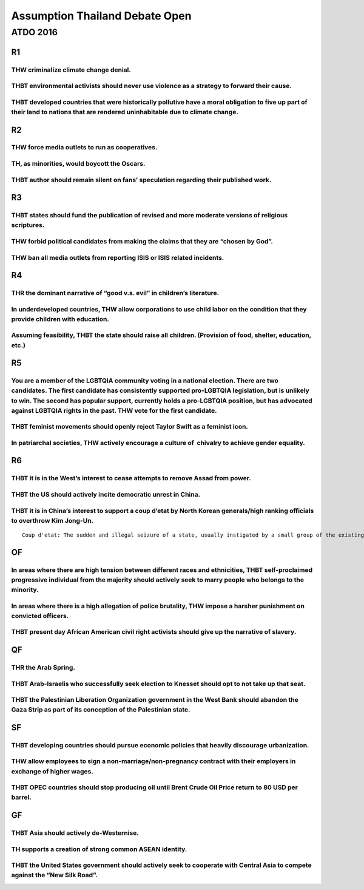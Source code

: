 Assumption Thailand Debate Open
===============================

ATDO 2016
---------

R1
~~

THW criminalize climate change denial.
^^^^^^^^^^^^^^^^^^^^^^^^^^^^^^^^^^^^^^

THBT environmental activists should never use violence as a strategy to forward their cause.
^^^^^^^^^^^^^^^^^^^^^^^^^^^^^^^^^^^^^^^^^^^^^^^^^^^^^^^^^^^^^^^^^^^^^^^^^^^^^^^^^^^^^^^^^^^^

THBT developed countries that were historically pollutive have a moral obligation to five up part of their land to nations that are rendered uninhabitable due to climate change.
^^^^^^^^^^^^^^^^^^^^^^^^^^^^^^^^^^^^^^^^^^^^^^^^^^^^^^^^^^^^^^^^^^^^^^^^^^^^^^^^^^^^^^^^^^^^^^^^^^^^^^^^^^^^^^^^^^^^^^^^^^^^^^^^^^^^^^^^^^^^^^^^^^^^^^^^^^^^^^^^^^^^^^^^^^^^^^^^^

R2
~~

THW force media outlets to run as cooperatives.
^^^^^^^^^^^^^^^^^^^^^^^^^^^^^^^^^^^^^^^^^^^^^^^

TH, as minorities, would boycott the Oscars.
^^^^^^^^^^^^^^^^^^^^^^^^^^^^^^^^^^^^^^^^^^^^

THBT author should remain silent on fans’ speculation regarding their published work.
^^^^^^^^^^^^^^^^^^^^^^^^^^^^^^^^^^^^^^^^^^^^^^^^^^^^^^^^^^^^^^^^^^^^^^^^^^^^^^^^^^^^^

R3
~~

THBT states should fund the publication of revised and more moderate versions of religious scriptures.
^^^^^^^^^^^^^^^^^^^^^^^^^^^^^^^^^^^^^^^^^^^^^^^^^^^^^^^^^^^^^^^^^^^^^^^^^^^^^^^^^^^^^^^^^^^^^^^^^^^^^^

THW forbid political candidates from making the claims that they are “chosen by God”.
^^^^^^^^^^^^^^^^^^^^^^^^^^^^^^^^^^^^^^^^^^^^^^^^^^^^^^^^^^^^^^^^^^^^^^^^^^^^^^^^^^^^^

THW ban all media outlets from reporting ISIS or ISIS related incidents.
^^^^^^^^^^^^^^^^^^^^^^^^^^^^^^^^^^^^^^^^^^^^^^^^^^^^^^^^^^^^^^^^^^^^^^^^

R4
~~

THR the dominant narrative of “good v.s. evil” in children’s literature.
^^^^^^^^^^^^^^^^^^^^^^^^^^^^^^^^^^^^^^^^^^^^^^^^^^^^^^^^^^^^^^^^^^^^^^^^

In underdeveloped countries, THW allow corporations to use child labor on the condition that they provide children with education.
^^^^^^^^^^^^^^^^^^^^^^^^^^^^^^^^^^^^^^^^^^^^^^^^^^^^^^^^^^^^^^^^^^^^^^^^^^^^^^^^^^^^^^^^^^^^^^^^^^^^^^^^^^^^^^^^^^^^^^^^^^^^^^^^^^

Assuming feasibility, THBT the state should raise all children. (Provision of food, shelter, education, etc.)
^^^^^^^^^^^^^^^^^^^^^^^^^^^^^^^^^^^^^^^^^^^^^^^^^^^^^^^^^^^^^^^^^^^^^^^^^^^^^^^^^^^^^^^^^^^^^^^^^^^^^^^^^^^^^

R5
~~

You are a member of the LGBTQIA community voting in a national election. There are two candidates. The first candidate has consistently supported pro-LGBTQIA legislation, but is unlikely to win. The second has popular support, currently holds a pro-LGBTQIA position, but has advocated against LGBTQIA rights in the past. THW vote for the first candidate.
^^^^^^^^^^^^^^^^^^^^^^^^^^^^^^^^^^^^^^^^^^^^^^^^^^^^^^^^^^^^^^^^^^^^^^^^^^^^^^^^^^^^^^^^^^^^^^^^^^^^^^^^^^^^^^^^^^^^^^^^^^^^^^^^^^^^^^^^^^^^^^^^^^^^^^^^^^^^^^^^^^^^^^^^^^^^^^^^^^^^^^^^^^^^^^^^^^^^^^^^^^^^^^^^^^^^^^^^^^^^^^^^^^^^^^^^^^^^^^^^^^^^^^^^^^^^^^^^^^^^^^^^^^^^^^^^^^^^^^^^^^^^^^^^^^^^^^^^^^^^^^^^^^^^^^^^^^^^^^^^^^^^^^^^^^^^^^^^^^^^^^^^^^^^^^^^^^

THBT feminist movements should openly reject Taylor Swift as a feminist icon.
^^^^^^^^^^^^^^^^^^^^^^^^^^^^^^^^^^^^^^^^^^^^^^^^^^^^^^^^^^^^^^^^^^^^^^^^^^^^^

In patriarchal societies, THW actively encourage a culture of  chivalry to achieve gender equality.
^^^^^^^^^^^^^^^^^^^^^^^^^^^^^^^^^^^^^^^^^^^^^^^^^^^^^^^^^^^^^^^^^^^^^^^^^^^^^^^^^^^^^^^^^^^^^^^^^^^

R6
~~

THBT it is in the West’s interest to cease attempts to remove Assad from power.
^^^^^^^^^^^^^^^^^^^^^^^^^^^^^^^^^^^^^^^^^^^^^^^^^^^^^^^^^^^^^^^^^^^^^^^^^^^^^^^

THBT the US should actively incite democratic unrest in China.
^^^^^^^^^^^^^^^^^^^^^^^^^^^^^^^^^^^^^^^^^^^^^^^^^^^^^^^^^^^^^^

THBT it is in China’s interest to support a coup d’etat by North Korean generals/high ranking officials to overthrow Kim Jong-Un.
^^^^^^^^^^^^^^^^^^^^^^^^^^^^^^^^^^^^^^^^^^^^^^^^^^^^^^^^^^^^^^^^^^^^^^^^^^^^^^^^^^^^^^^^^^^^^^^^^^^^^^^^^^^^^^^^^^^^^^^^^^^^^^^^^

::

   Coup d'etat: The sudden and illegal seizure of a state, usually instigated by a small group of the existing government establishment to depose the established regime and replace it with a new ruling body.

OF
~~

In areas where there are high tension between different races and ethnicities, THBT self-proclaimed progressive individual from the majority should actively seek to marry people who belongs to the minority.
^^^^^^^^^^^^^^^^^^^^^^^^^^^^^^^^^^^^^^^^^^^^^^^^^^^^^^^^^^^^^^^^^^^^^^^^^^^^^^^^^^^^^^^^^^^^^^^^^^^^^^^^^^^^^^^^^^^^^^^^^^^^^^^^^^^^^^^^^^^^^^^^^^^^^^^^^^^^^^^^^^^^^^^^^^^^^^^^^^^^^^^^^^^^^^^^^^^^^^^^^^^^^^

In areas where there is a high allegation of police brutality, THW impose a harsher punishment on convicted officers.
^^^^^^^^^^^^^^^^^^^^^^^^^^^^^^^^^^^^^^^^^^^^^^^^^^^^^^^^^^^^^^^^^^^^^^^^^^^^^^^^^^^^^^^^^^^^^^^^^^^^^^^^^^^^^^^^^^^^^

THBT present day African American civil right activists should give up the narrative of slavery.
^^^^^^^^^^^^^^^^^^^^^^^^^^^^^^^^^^^^^^^^^^^^^^^^^^^^^^^^^^^^^^^^^^^^^^^^^^^^^^^^^^^^^^^^^^^^^^^^

QF
~~

THR the Arab Spring.
^^^^^^^^^^^^^^^^^^^^

THBT Arab-Israelis who successfully seek election to Knesset should opt to not take up that seat.
^^^^^^^^^^^^^^^^^^^^^^^^^^^^^^^^^^^^^^^^^^^^^^^^^^^^^^^^^^^^^^^^^^^^^^^^^^^^^^^^^^^^^^^^^^^^^^^^^

THBT the Palestinian Liberation Organization government in the West Bank should abandon the Gaza Strip as part of its conception of the Palestinian state.
^^^^^^^^^^^^^^^^^^^^^^^^^^^^^^^^^^^^^^^^^^^^^^^^^^^^^^^^^^^^^^^^^^^^^^^^^^^^^^^^^^^^^^^^^^^^^^^^^^^^^^^^^^^^^^^^^^^^^^^^^^^^^^^^^^^^^^^^^^^^^^^^^^^^^^^^^^

SF
~~

THBT developing countries should pursue economic policies that heavily discourage urbanization.
^^^^^^^^^^^^^^^^^^^^^^^^^^^^^^^^^^^^^^^^^^^^^^^^^^^^^^^^^^^^^^^^^^^^^^^^^^^^^^^^^^^^^^^^^^^^^^^

THW allow employees to sign a non-marriage/non-pregnancy contract with their employers in exchange of higher wages.
^^^^^^^^^^^^^^^^^^^^^^^^^^^^^^^^^^^^^^^^^^^^^^^^^^^^^^^^^^^^^^^^^^^^^^^^^^^^^^^^^^^^^^^^^^^^^^^^^^^^^^^^^^^^^^^^^^^

THBT OPEC countries should stop producing oil until Brent Crude Oil Price return to 80 USD per barrel.
^^^^^^^^^^^^^^^^^^^^^^^^^^^^^^^^^^^^^^^^^^^^^^^^^^^^^^^^^^^^^^^^^^^^^^^^^^^^^^^^^^^^^^^^^^^^^^^^^^^^^^

GF
~~

THBT Asia should actively de-Westernise.
^^^^^^^^^^^^^^^^^^^^^^^^^^^^^^^^^^^^^^^^

TH supports a creation of strong common ASEAN identity.
^^^^^^^^^^^^^^^^^^^^^^^^^^^^^^^^^^^^^^^^^^^^^^^^^^^^^^^

THBT the United States government should actively seek to cooperate with Central Asia to compete against the “New Silk Road”.
^^^^^^^^^^^^^^^^^^^^^^^^^^^^^^^^^^^^^^^^^^^^^^^^^^^^^^^^^^^^^^^^^^^^^^^^^^^^^^^^^^^^^^^^^^^^^^^^^^^^^^^^^^^^^^^^^^^^^^^^^^^^^
